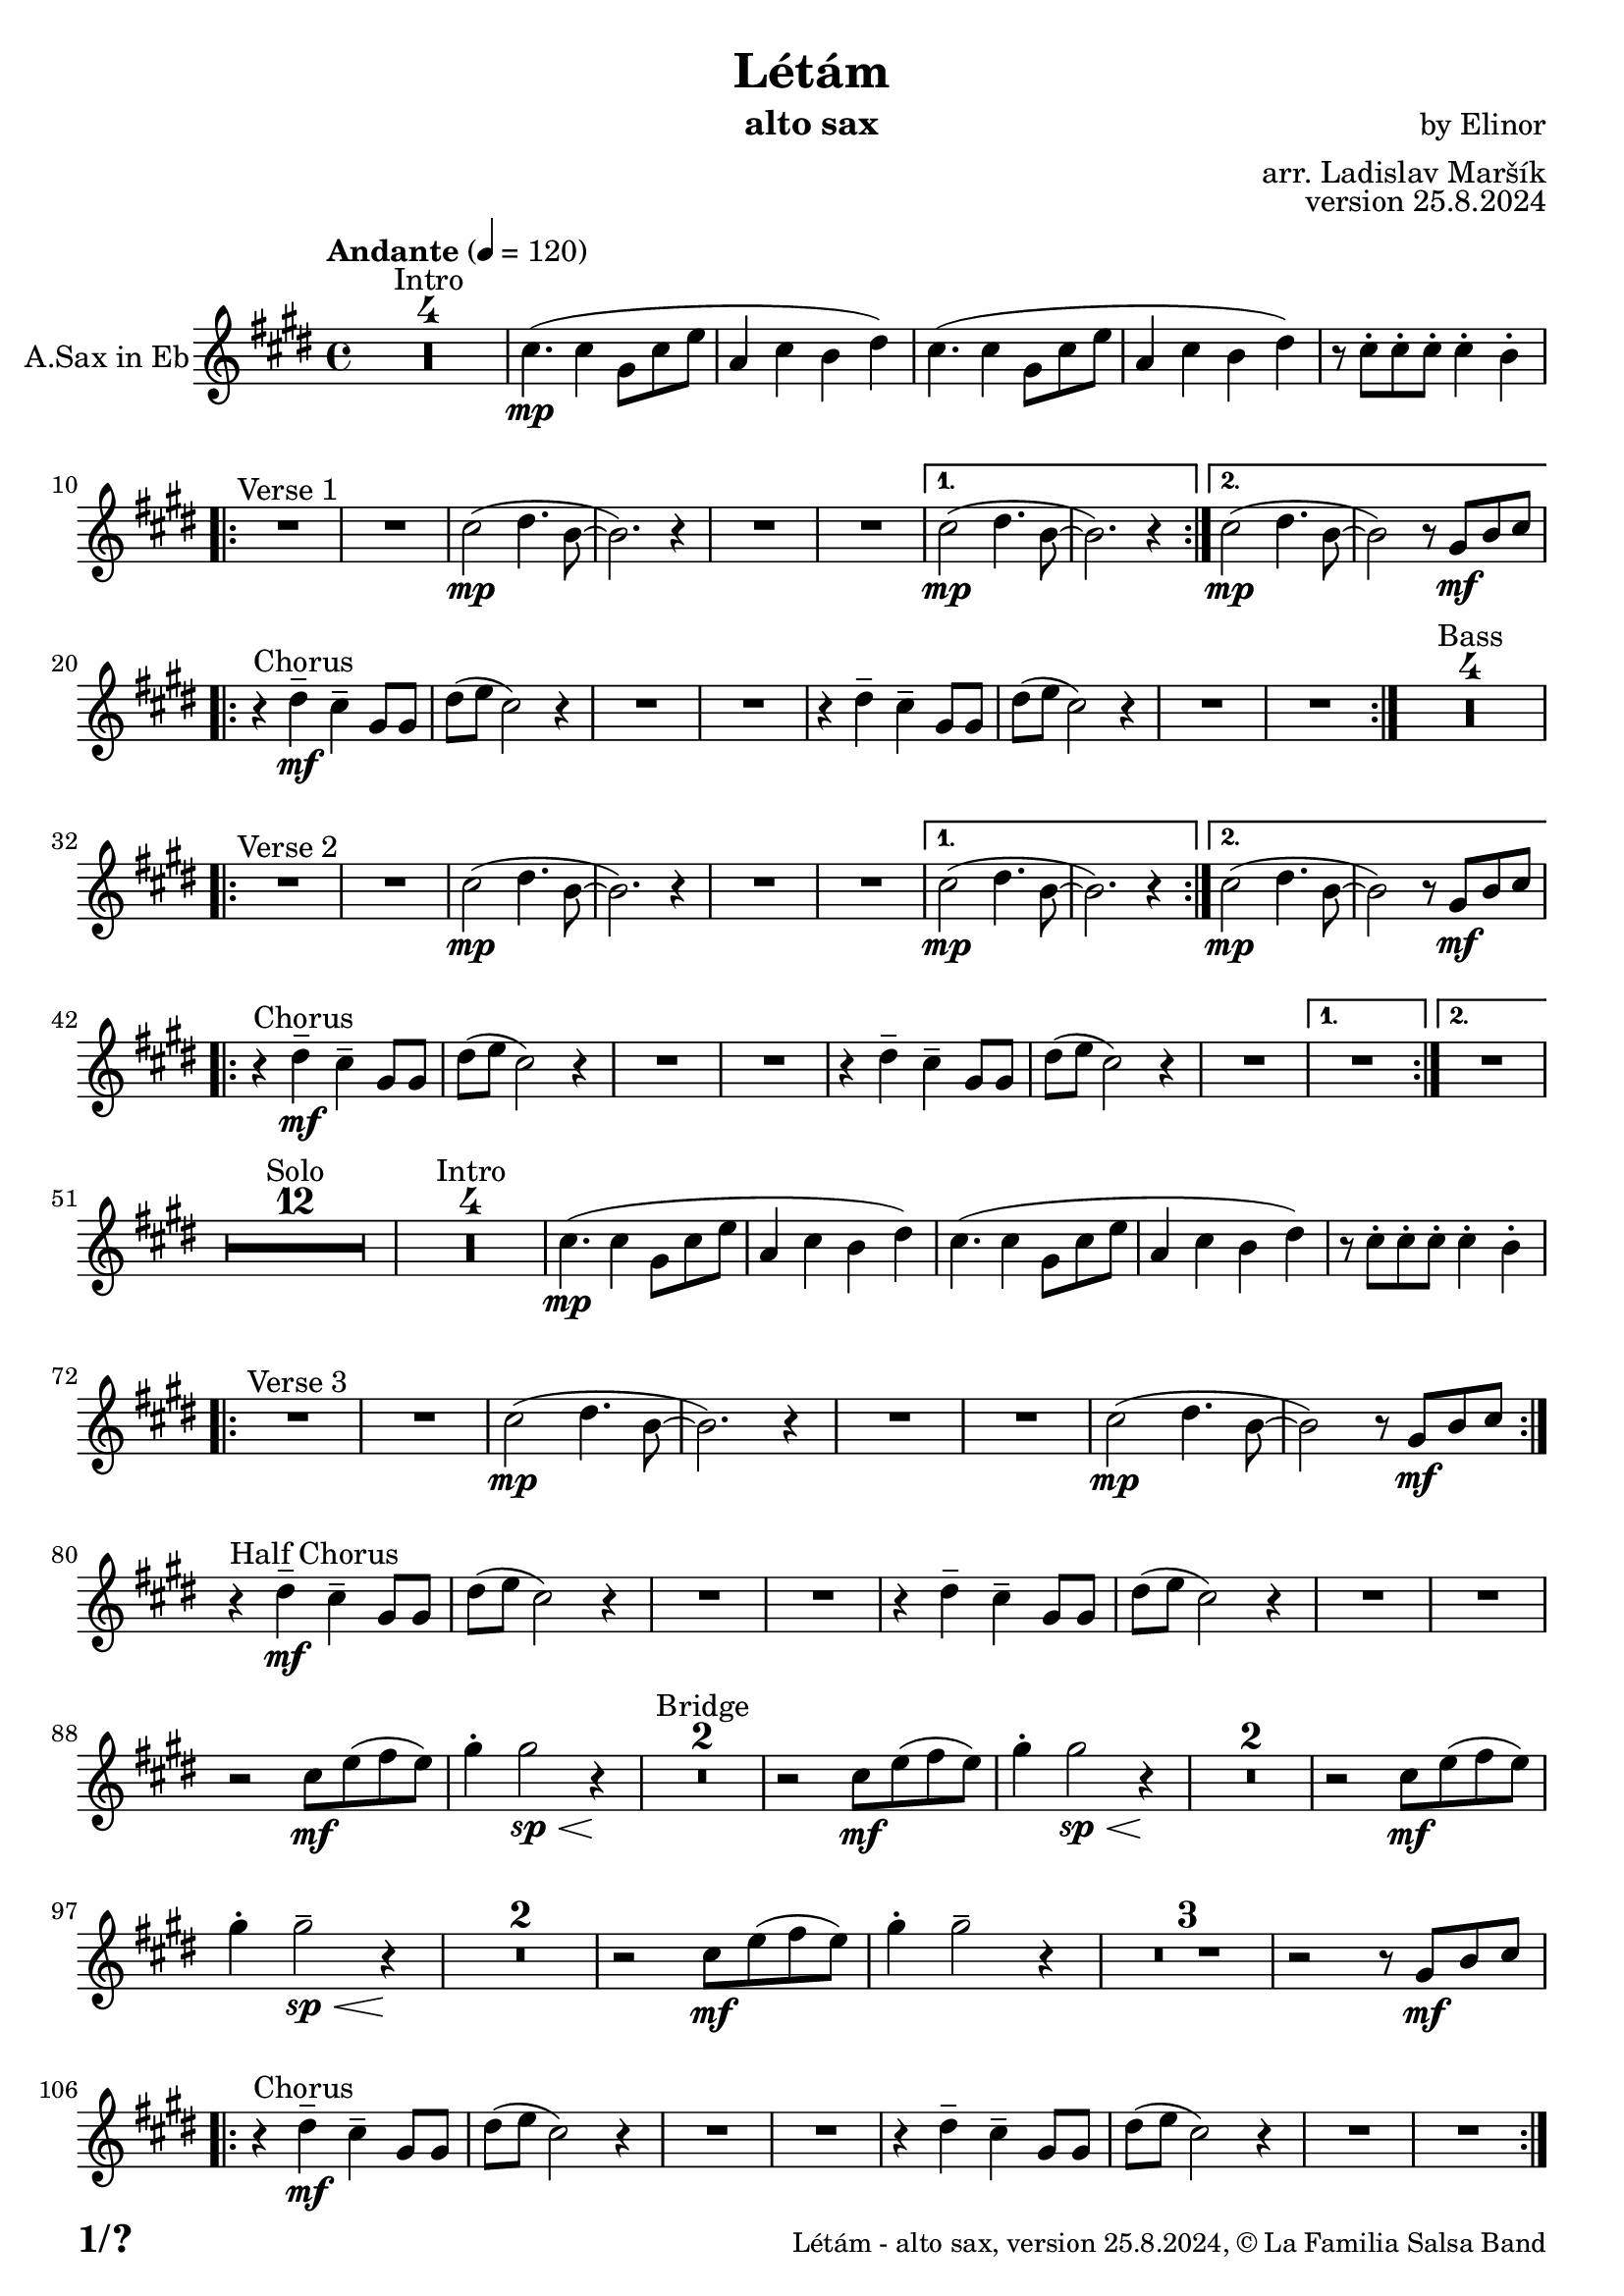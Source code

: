 \version "2.22.2"

% Sheet revision 2022_09

\header {
  title = "Létám"
  instrument = "alto sax"
  composer = "by Elinor"
  arranger = "arr. Ladislav Maršík"
  opus = "version 25.8.2024"
  copyright = "© La Familia Salsa Band"
}

inst =
#(define-music-function
  (string)
  (string?)
  #{ <>^\markup \abs-fontsize #16 \bold \box #string #})

makePercent = #(define-music-function (note) (ly:music?)
                 (make-music 'PercentEvent 'length (ly:music-length note)))

#(define (test-stencil grob text)
   (let* ((orig (ly:grob-original grob))
          (siblings (ly:spanner-broken-into orig)) ; have we been split?
          (refp (ly:grob-system grob))
          (left-bound (ly:spanner-bound grob LEFT))
          (right-bound (ly:spanner-bound grob RIGHT))
          (elts-L (ly:grob-array->list (ly:grob-object left-bound 'elements)))
          (elts-R (ly:grob-array->list (ly:grob-object right-bound 'elements)))
          (break-alignment-L
           (filter
            (lambda (elt) (grob::has-interface elt 'break-alignment-interface))
            elts-L))
          (break-alignment-R
           (filter
            (lambda (elt) (grob::has-interface elt 'break-alignment-interface))
            elts-R))
          (break-alignment-L-ext (ly:grob-extent (car break-alignment-L) refp X))
          (break-alignment-R-ext (ly:grob-extent (car break-alignment-R) refp X))
          (num
           (markup text))
          (num
           (if (or (null? siblings)
                   (eq? grob (car siblings)))
               num
               (make-parenthesize-markup num)))
          (num (grob-interpret-markup grob num))
          (num-stil-ext-X (ly:stencil-extent num X))
          (num-stil-ext-Y (ly:stencil-extent num Y))
          (num (ly:stencil-aligned-to num X CENTER))
          (num
           (ly:stencil-translate-axis
            num
            (+ (interval-length break-alignment-L-ext)
               (* 0.5
                  (- (car break-alignment-R-ext)
                     (cdr break-alignment-L-ext))))
            X))
          (bracket-L
           (markup
            #:path
            0.1 ; line-thickness
            `((moveto 0.5 ,(* 0.5 (interval-length num-stil-ext-Y)))
              (lineto ,(* 0.5
                          (- (car break-alignment-R-ext)
                             (cdr break-alignment-L-ext)
                             (interval-length num-stil-ext-X)))
                      ,(* 0.5 (interval-length num-stil-ext-Y)))
              (closepath)
              (rlineto 0.0
                       ,(if (or (null? siblings) (eq? grob (car siblings)))
                            -1.0 0.0)))))
          (bracket-R
           (markup
            #:path
            0.1
            `((moveto ,(* 0.5
                          (- (car break-alignment-R-ext)
                             (cdr break-alignment-L-ext)
                             (interval-length num-stil-ext-X)))
                      ,(* 0.5 (interval-length num-stil-ext-Y)))
              (lineto 0.5
                      ,(* 0.5 (interval-length num-stil-ext-Y)))
              (closepath)
              (rlineto 0.0
                       ,(if (or (null? siblings) (eq? grob (last siblings)))
                            -1.0 0.0)))))
          (bracket-L (grob-interpret-markup grob bracket-L))
          (bracket-R (grob-interpret-markup grob bracket-R))
          (num (ly:stencil-combine-at-edge num X LEFT bracket-L 0.4))
          (num (ly:stencil-combine-at-edge num X RIGHT bracket-R 0.4)))
     num))

#(define-public (Measure_attached_spanner_engraver context)
   (let ((span '())
         (finished '())
         (event-start '())
         (event-stop '()))
     (make-engraver
      (listeners ((measure-counter-event engraver event)
                  (if (= START (ly:event-property event 'span-direction))
                      (set! event-start event)
                      (set! event-stop event))))
      ((process-music trans)
       (if (ly:stream-event? event-stop)
           (if (null? span)
               (ly:warning "You're trying to end a measure-attached spanner but you haven't started one.")
               (begin (set! finished span)
                 (ly:engraver-announce-end-grob trans finished event-start)
                 (set! span '())
                 (set! event-stop '()))))
       (if (ly:stream-event? event-start)
           (begin (set! span (ly:engraver-make-grob trans 'MeasureCounter event-start))
             (set! event-start '()))))
      ((stop-translation-timestep trans)
       (if (and (ly:spanner? span)
                (null? (ly:spanner-bound span LEFT))
                (moment<=? (ly:context-property context 'measurePosition) ZERO-MOMENT))
           (ly:spanner-set-bound! span LEFT
                                  (ly:context-property context 'currentCommandColumn)))
       (if (and (ly:spanner? finished)
                (moment<=? (ly:context-property context 'measurePosition) ZERO-MOMENT))
           (begin
            (if (null? (ly:spanner-bound finished RIGHT))
                (ly:spanner-set-bound! finished RIGHT
                                       (ly:context-property context 'currentCommandColumn)))
            (set! finished '())
            (set! event-start '())
            (set! event-stop '()))))
      ((finalize trans)
       (if (ly:spanner? finished)
           (begin
            (if (null? (ly:spanner-bound finished RIGHT))
                (set! (ly:spanner-bound finished RIGHT)
                      (ly:context-property context 'currentCommandColumn)))
            (set! finished '())))
       (if (ly:spanner? span)
           (begin
            (ly:warning "I think there's a dangling measure-attached spanner :-(")
            (ly:grob-suicide! span)
            (set! span '())))))))

\layout {
  \context {
    \Staff
    \consists #Measure_attached_spanner_engraver
    \override MeasureCounter.font-encoding = #'latin1
    \override MeasureCounter.font-size = 0
    \override MeasureCounter.outside-staff-padding = 2
    \override MeasureCounter.outside-staff-horizontal-padding = #0
  }
}

repeatBracket = #(define-music-function
                  (parser location N note)
                  (number? ly:music?)
                  #{
                    \override Staff.MeasureCounter.stencil =
                    #(lambda (grob) (test-stencil grob #{ #(string-append(number->string N) "x") #} ))
                    \startMeasureCount
                    \repeat volta #N { $note }
                    \stopMeasureCount
                  #}
                  )

AltoSax = \new Voice
\transpose c a'
\relative c {
    \set Staff.instrumentName = \markup {
	\center-align { "A.Sax in Eb" }
    }
    \set Staff.midiInstrument = "alto sax"
    \set Staff.midiMaximumVolume = #1.0

    \key e \minor
    \time 4/4
    \tempo "Andante" 4 = 120

    
    \set Score.skipBars = ##t R1*4 ^\markup { "Intro" }

    e4. ( \mp e4 b8 e g |
    c,4 e d fis ) |
    e4. ( e4 b8 e g |
    c,4 e d fis ) |
    r8 e -. e -. e -. e4 -. d -. |
    
    \repeat volta 2 {
        R1 ^\markup { "Verse 1" } |
        R1 |
        e2 -\mp ( fis4. d8 ~ |
        d2. ) r4 |
        R1 |
        R1 |
    }
    \alternative {
      {
        e2 -\mp ( fis4. d8 ~ |
        d2. ) r4 |
      } {
        e2 -\mp ( fis4. d8 ~ |
        d2 ) r8 b \mf [ d e ] | \break 
      }
    }

    \repeat volta 2 {
        r4 ^\markup { "Chorus" } fis -\mf -\tenuto e -\tenuto b8 b |
        fis' ( g e2 ) r4 |
        R1 |
        R1 |
        r4 fis -\tenuto e  -\tenuto b8 b |
        fis' ( g e2 ) r4 |
        R1 |
        R1 |
    }
    \set Score.skipBars = ##t R1*4 ^\markup { "Bass" } \break
    
    \repeat volta 2 {
        R1 ^\markup { "Verse 2" } |
        R1 |
        e2 -\mp ( fis4. d8 ~ |
        d2. ) r4 |
        R1 |
        R1 |
    }
    \alternative {
      {
        e2 -\mp ( fis4. d8 ~ |
        d2. ) r4 |
      } {
        e2 -\mp ( fis4. d8 ~ |
        d2 ) r8 b \mf [ d e ] | \break 
      }
    }
    
    \repeat volta 2 {
        r4 ^\markup { "Chorus" } fis -\mf -\tenuto e -\tenuto b8 b |
        fis' ( g e2 ) r4 |
        R1 |
        R1 |
        r4 fis -\tenuto e  -\tenuto b8 b |
        fis' ( g e2 ) r4 |
        R1 |
    }
    \alternative {
      {
        R1 |
      }
      {
        R1 | \break
      }
    }
    
    \set Score.skipBars = ##t R1*12 ^\markup { "Solo" }

    \set Score.skipBars = ##t R1*4 ^\markup { "Intro" }
    e4. ( \mp e4 b8 e g |
    c,4 e d fis ) |
    e4. ( e4 b8 e g |
    c,4 e d fis ) |
    r8 e -. e -. e -. e4 -. d -. |
    
    \repeat volta 2 {
        R1 ^\markup { "Verse 3" } |
        R1 |
        e2 -\mp ( fis4. d8 ~ |
        d2. ) r4 |
        R1 |
        R1 |
        e2 \mp ( fis4. d8 ~ |
        d2 ) r8 b \mf [ d e ] | \break 
    }
    
    r4 ^\markup { "Half Chorus" } fis -\mf -\tenuto e -\tenuto b8 b |
    fis' ( g e2 ) r4 |
    R1 |
    R1 |
    r4 fis -\tenuto e  -\tenuto b8 b |
    fis' ( g e2 ) r4 |
    R1 |
    R1 | \break
    
    
    r2 e8 \mf g ( a g ) |
    b4 -. b2 \sp \< r4 \! |
    \set Score.skipBars = ##t R1*2 ^\markup { "Bridge" }
    r2 e,8 \mf g ( a g ) |
    b4 -. b2 \sp \< r4 \! |
    \set Score.skipBars = ##t R1*2
    r2 e,8 \mf  g ( a g ) |
    b4 -. b2 \tenuto \sp \< r4 \! |
    \set Score.skipBars = ##t R1*2
    r2 e,8 \mf  g ( a g ) |
    b4 -. b2 \tenuto r4 |
    \set Score.skipBars = ##t R1*3
    r2 r8 b, \mf [ d e ] | \break 
    
    \repeat volta 2 {
        r4 ^\markup { "Chorus" } fis -\mf -\tenuto e -\tenuto b8 b |
        fis' ( g e2 ) r4 |
        R1 |
        R1 |
        r4 fis -\tenuto e  -\tenuto b8 b |
        fis' ( g e2 ) r4 |
        R1 |
        R1 | \break
    }
    
    
    \set Score.skipBars = ##t R1*4 ^\markup { "Outro" }
    e4. ( \mp e4 b8 e g |
    c,4 e d fis ) |
    e4. ( e4 b8 e g |
    c,4 _\markup { "rit." } e \> d fis |
    e1 ) \p |
    
     
    \bar "|."
}

\score {
  \compressMMRests \new Staff \with {
    \consists "Volta_engraver"
  }
  {
    \AltoSax
  }
  \layout {
    \context {
      \Score
      \remove "Volta_engraver"
    }
  }
}


\paper {
  system-system-spacing =
  #'((basic-distance . 14)
     (minimum-distance . 10)
     (padding . 1)
     (stretchability . 60))
  between-system-padding = #2
  bottom-margin = 5\mm

  print-first-page-number = ##t
  oddHeaderMarkup = \markup \fill-line { " " }
  evenHeaderMarkup = \markup \fill-line { " " }
  oddFooterMarkup = \markup {
    \fill-line {
      \bold \fontsize #2
      \concat { \fromproperty #'page:page-number-string "/" \page-ref #'lastPage "0" "?" }

      \fontsize #-1
      \concat { \fromproperty #'header:title " - " \fromproperty #'header:instrument ", " \fromproperty #'header:opus ", " \fromproperty #'header:copyright }
    }
  }
  evenFooterMarkup = \markup {
    \fill-line {
      \fontsize #-1
      \concat { \fromproperty #'header:title " - " \fromproperty #'header:instrument ", " \fromproperty #'header:opus ", " \fromproperty #'header:copyright }

      \bold \fontsize #2
      \concat { \fromproperty #'page:page-number-string "/" \page-ref #'lastPage "0" "?" }
    }
  }
}